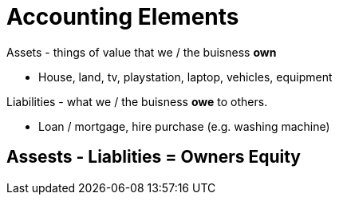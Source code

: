 # Accounting Elements

Assets - things of value that we / the buisness *own*

- House, land, tv, playstation, laptop, vehicles, equipment

Liabilities - what we / the buisness *owe* to others.

- Loan / mortgage, hire purchase (e.g. washing machine)

## Assests - Liablities = Owners Equity

